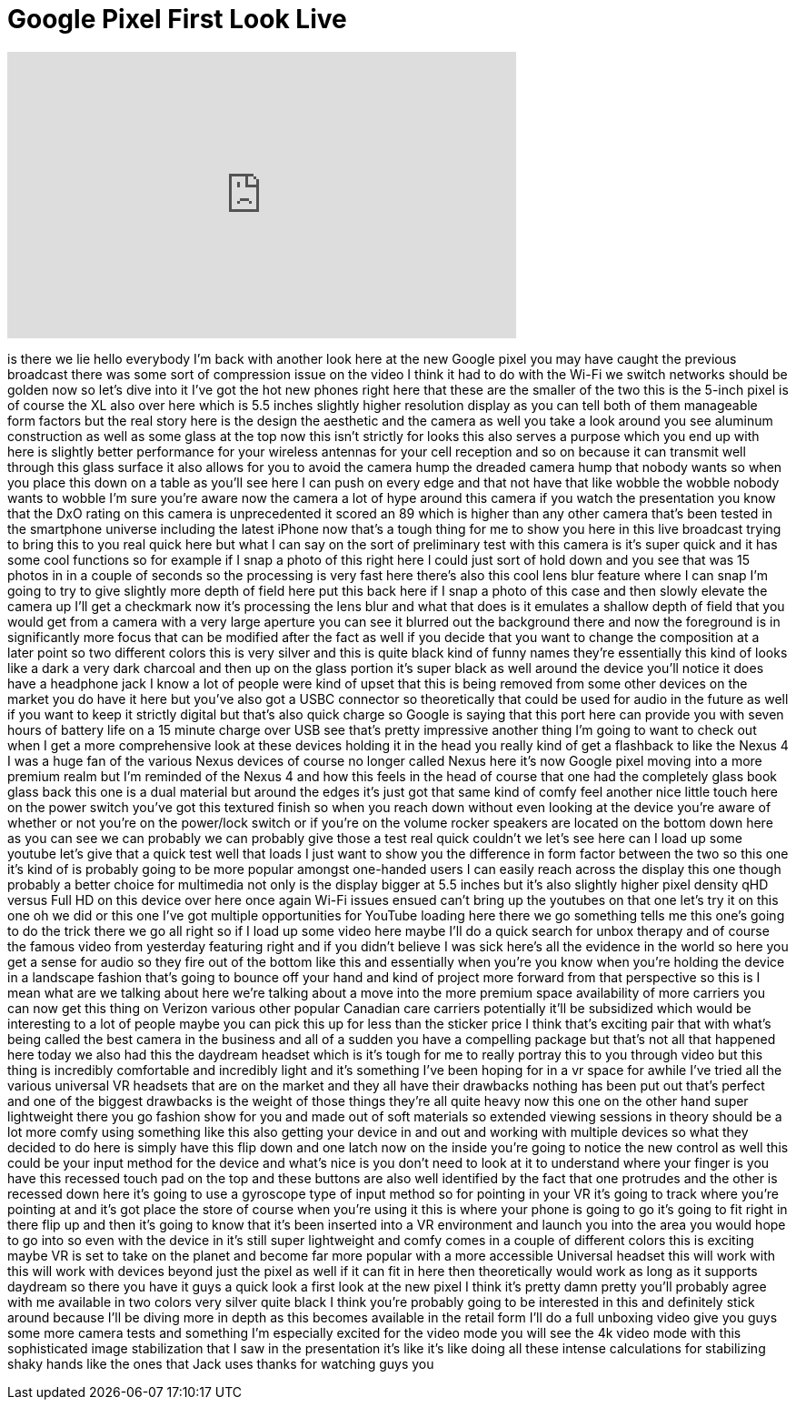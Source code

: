 = Google Pixel First Look Live
:published_at: 2016-10-04
:hp-alt-title: Google Pixel First Look Live
:hp-image: https://i.ytimg.com/vi/O_T5Nd2DkCo/maxresdefault.jpg


++++
<iframe width="560" height="315" src="https://www.youtube.com/embed/O_T5Nd2DkCo?rel=0" frameborder="0" allow="autoplay; encrypted-media" allowfullscreen></iframe>
++++

is there we lie hello everybody I'm back
with another look here at the new Google
pixel you may have caught the previous
broadcast there was some sort of
compression issue on the video I think
it had to do with the Wi-Fi we switch
networks should be golden now so let's
dive into it I've got the hot new phones
right here that these are the smaller of
the two this is the 5-inch pixel is of
course the XL also over here which is
5.5 inches slightly higher resolution
display as you can tell both of them
manageable form factors but the real
story here is the design the aesthetic
and the camera as well you take a look
around you see aluminum construction as
well as some glass at the top now this
isn't strictly for looks this also
serves a purpose which you end up with
here is slightly better performance for
your wireless antennas for your cell
reception and so on because it can
transmit well through this glass surface
it also allows for you to avoid the
camera hump the dreaded camera hump that
nobody wants so when you place this down
on a table as you'll see here I can push
on every edge and that not have that
like wobble the wobble nobody wants to
wobble I'm sure you're aware now the
camera a lot of hype around this camera
if you watch the presentation you know
that the DxO rating on this camera is
unprecedented it scored an 89 which is
higher than any other camera that's been
tested in the smartphone universe
including the latest iPhone now that's a
tough thing for me to show you here in
this live broadcast trying to bring this
to you real quick here but what I can
say on the sort of preliminary test with
this camera is it's super quick and it
has some cool functions so for example
if I snap a photo of this right here I
could just sort of hold down and you see
that was 15 photos
in in a couple of seconds so the
processing is very fast here there's
also this cool lens blur feature where I
can snap I'm going to try to give
slightly more depth of field here put
this back here if I snap a photo of this
case and then slowly elevate the camera
up I'll get a checkmark now it's
processing the lens blur and what that
does is it emulates a shallow depth of
field that you would get from a camera
with a very large aperture you can see
it blurred out the background there and
now the foreground is in significantly
more focus that can be modified after
the fact as well if you decide that you
want to change the composition at a
later point so two different colors this
is very silver and this is quite black
kind of funny names they're essentially
this kind of looks like a dark a very
dark charcoal and then up on the glass
portion it's super black as well around
the device you'll notice it does have a
headphone jack I know a lot of people
were kind of upset that this is being
removed from some other devices on the
market you do have it here but you've
also got a USBC connector so
theoretically that could be used for
audio in the future as well if you want
to keep it strictly digital but that's
also quick charge so Google is saying
that this port here can provide you with
seven hours of battery life on a 15
minute charge over USB see that's pretty
impressive another thing I'm going to
want to check out when I get a more
comprehensive look at these devices
holding it in the head you really kind
of get a flashback to like the Nexus 4 I
was a huge fan of the various Nexus
devices of course no longer called Nexus
here it's now Google pixel moving into a
more premium realm but I'm reminded of
the Nexus 4 and how this feels in the
head of course that one had the
completely glass book glass back this
one is a dual material but around the
edges it's just got that same kind of
comfy feel another nice little touch
here on the power switch you've got this
textured finish so when you reach down
without even looking at the device
you're aware
of whether or not you're on the
power/lock switch or if you're on the
volume rocker speakers are located on
the bottom down here as you can see we
can probably we can probably give those
a test real quick couldn't we let's see
here can I load up some youtube let's
give that a quick test
well that loads I just want to show you
the difference in form factor between
the two so this one it's kind of is
probably going to be more popular
amongst one-handed users I can easily
reach across the display this one though
probably a better choice for multimedia
not only is the display bigger at 5.5
inches but it's also slightly higher
pixel density qHD versus Full HD on this
device over here once again Wi-Fi issues
ensued can't bring up the youtubes on
that one let's try it on this one oh we
did
or this one I've got multiple
opportunities for YouTube loading here
there we go something tells me this
one's going to do the trick there we go
all right so if I load up some video
here maybe I'll do a quick search for
unbox therapy and of course the famous
video from yesterday featuring right and
if you didn't believe I was sick here's
all the evidence in the world so here
you get a sense for audio
so they fire out of the bottom like this
and essentially when you're you know
when you're holding the device in a
landscape fashion that's going to bounce
off your hand and kind of project more
forward from that perspective so this is
I mean what are we talking about here
we're talking about a move into the more
premium space availability of more
carriers you can now get this thing on
Verizon various other popular Canadian
care carriers potentially it'll be
subsidized which would be interesting to
a lot of people maybe you can pick this
up for less than the sticker price I
think that's exciting
pair that with what's being called the
best camera in the business and all of a
sudden you have a compelling package but
that's not all that happened here today
we also had this the daydream headset
which is it's tough for me to really
portray this to you through video but
this thing is incredibly comfortable and
incredibly light and it's something I've
been hoping for in a vr space for awhile
I've tried all the various universal VR
headsets that are on the market and they
all have their drawbacks nothing has
been put out that's perfect and one of
the biggest drawbacks is the weight of
those things they're all quite heavy now
this one on the other hand super
lightweight there you go fashion show
for you and made out of soft materials
so extended viewing sessions in theory
should be a lot more comfy using
something like this also getting your
device in and out and working with
multiple devices so what they decided to
do here is simply have this flip down
and one latch now on the inside you're
going to notice the new control as well
this could be your input method for the
device and what's nice is you don't need
to look at it to understand where your
finger is you have this recessed touch
pad on the top and these buttons are
also well identified by the fact that
one protrudes and the other is recessed
down here it's going to use a gyroscope
type of input method so for pointing in
your VR it's going to track where you're
pointing at and it's got
place the store of course when you're
using it this is where your phone is
going to go it's going to fit right in
there flip up and then it's going to
know that it's been inserted into a VR
environment and launch you into the area
you would hope to go into so even with
the device in it's still super
lightweight and comfy comes in a couple
of different colors this is exciting
maybe VR is set to take on the planet
and become far more popular with a more
accessible Universal headset this will
work with this will work with devices
beyond just the pixel as well if it can
fit in here then theoretically would
work as long as it supports daydream so
there you have it guys a quick look a
first look at the new pixel I think it's
pretty damn pretty you'll probably agree
with me available in two colors very
silver quite black I think you're
probably going to be interested in this
and definitely stick around because I'll
be diving more in depth as this becomes
available in the retail form I'll do a
full unboxing video give you guys some
more camera tests and something I'm
especially excited for the video mode
you will see the 4k video mode with this
sophisticated image stabilization that I
saw in the presentation it's like it's
like doing all these intense
calculations for stabilizing shaky hands
like the ones that Jack uses thanks for
watching guys
you
